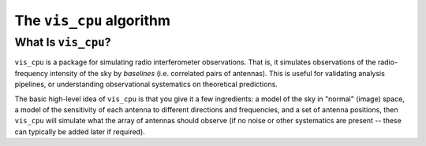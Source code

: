 .. understanding_the_algorithm::

=========================
The ``vis_cpu`` algorithm
=========================

What Is ``vis_cpu``?
====================

``vis_cpu`` is a package for simulating radio interferometer observations.
That is, it simulates observations of the radio-frequency intensity of the sky by
*baselines* (i.e. correlated pairs of antennas). This is useful for validating analysis
pipelines, or understanding observational systematics on theoretical predictions.

The basic high-level idea of ``vis_cpu`` is that you give it a few ingredients: a model
of the sky in "normal" (image) space, a model of the sensitivity of each antenna to
different directions and frequencies, and a set of antenna positions, then ``vis_cpu``
will simulate what the array of antennas should observe (if no noise or other systematics
are present -- these can typically be added later if required).
